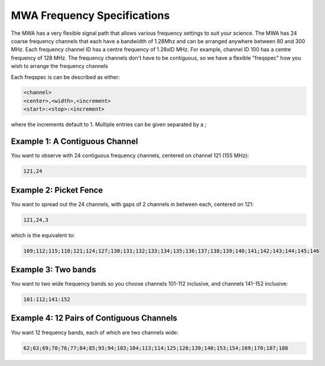 .. _freq_spec:
MWA Frequency Specifications
============================

The MWA has a very flexible signal path that allows various frequency settings to suit your science.
The MWA has 24 coarse frequency channels that each have a bandwidth of 1.28Mhz and can
be arranged anywhere between 80 and 300 MHz. Each frequency channel ID has a centre
frequency of 1.28xID MHz. For example, channel ID 100 has a centre frequency of 128 MHz.
The frequency channels don't have to be contiguous, so we have a flexible "freqspec" how
you wish to arrange the frequency channels

Each freqspec is can be described as either:

.. code-block::

   <channel>
   <center>,<width>,<increment>
   <start>:<stop>:<increment>

where the increments default to 1.  Multiple entries can be given separated by a `;`


Example 1: A Contiguous Channel
-------------------------------
You want to observe with 24 contiguous frequency channels, centered on channel 121 (155 MHz):

.. code-block::

   121,24


Example 2: Picket Fence
-----------------------
You want to spread out the 24 channels, with gaps of 2 channels in between each, centered on 121:

.. code-block::

   121,24,3

which is the equivalent to:

.. code-block::

   109;112;115;118;121;124;127;130;131;132;133;134;135;136;137;138;139;140;141;142;143;144;145;146


Example 3: Two bands
--------------------
You want to two wide frequency bands so you choose channels 101-112 inclusive, and channels 141-152 inclusive:

.. code-block::

   101:112;141:152


Example 4: 12 Pairs of Contiguous Channels
------------------------------------------
You want 12 frequency bands, each of which are two channels wide:

.. code-block::

   62;63;69;70;76;77;84;85;93;94;103;104;113;114;125;126;139;140;153;154;169;170;187;188
